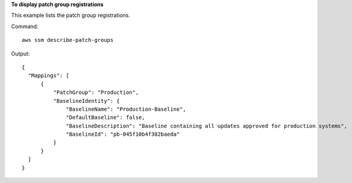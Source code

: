 **To display patch group registrations**

This example lists the patch group registrations.

Command::

  aws ssm describe-patch-groups

Output::

  {
    "Mappings": [
        {
            "PatchGroup": "Production",
            "BaselineIdentity": {
                "BaselineName": "Production-Baseline",
                "DefaultBaseline": false,
                "BaselineDescription": "Baseline containing all updates approved for production systems",
                "BaselineId": "pb-045f10b4f382baeda"
            }
        }
    ]
  }
